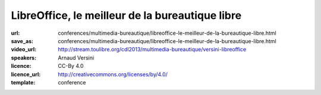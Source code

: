 ================================================
LibreOffice, le meilleur de la bureautique libre
================================================

:url: conferences/multimedia-bureautique/libreoffice-le-meilleur-de-la-bureautique-libre.html
:save_as: conferences/multimedia-bureautique/libreoffice-le-meilleur-de-la-bureautique-libre.html
:video_url: http://stream.toulibre.org/cdl2013/multimedia-bureautique/versini-libreoffice
:speakers: Arnaud Versini
:licence: CC-By 4.0
:licence_url: http://creativecommons.org/licenses/by/4.0/
:template: conference

.. html::

 <p>LibreOffice est une suite bureautique libre et gratuite composée d&#39;un traitement de textes, d&#39;un tableur, d&#39;un outil de présentation, d&#39;un outil de dessin vectoriel, d&#39;une base de données, ainsi que d&#39;un éditeur de formules mathématiques, il permet de disposer d&#39;une suite bureautique complète et multi-plateforme.</p><p>Dans cette conférence je présenterai dans un premier temps les différents modules du projet ainsi que leurs capacités. J&#39;aborderai ensuite l&#39;histoire du projet ainsi que les développements en cours.</p>

